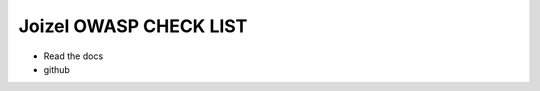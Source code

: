 ===================================================================
Joizel OWASP CHECK LIST
===================================================================

- Read the docs
- github
